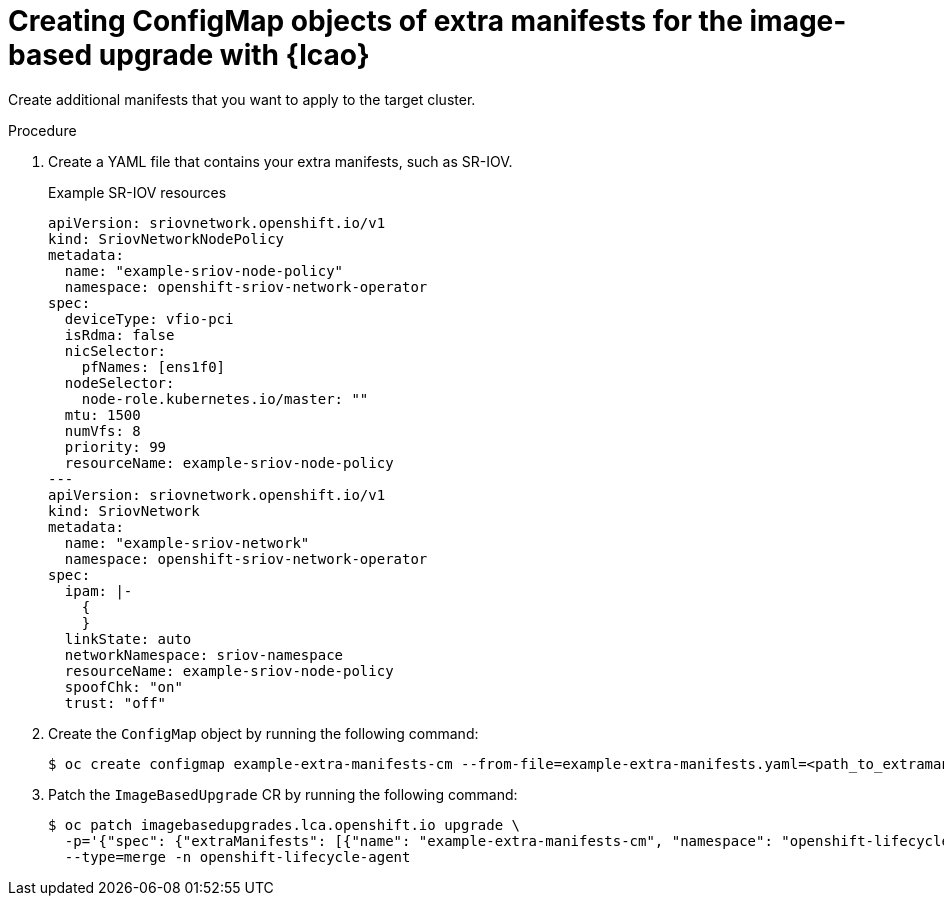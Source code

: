 
// Module included in the following assemblies:
// * edge_computing/image-based-upgrade/cnf-preparing-for-image-based-upgrade.adoc

:_mod-docs-content-type: PROCEDURE
[id="cnf-image-based-upgrade-prep-extramanifests_{context}"]
= Creating ConfigMap objects of extra manifests for the image-based upgrade with {lcao}

Create additional manifests that you want to apply to the target cluster.

.Procedure

. Create a YAML file that contains your extra manifests, such as SR-IOV.
+
.Example SR-IOV resources
[source,yaml]
----
apiVersion: sriovnetwork.openshift.io/v1
kind: SriovNetworkNodePolicy
metadata:
  name: "example-sriov-node-policy"
  namespace: openshift-sriov-network-operator
spec:
  deviceType: vfio-pci
  isRdma: false
  nicSelector:
    pfNames: [ens1f0]
  nodeSelector:
    node-role.kubernetes.io/master: ""
  mtu: 1500
  numVfs: 8
  priority: 99
  resourceName: example-sriov-node-policy
---
apiVersion: sriovnetwork.openshift.io/v1
kind: SriovNetwork
metadata:
  name: "example-sriov-network"
  namespace: openshift-sriov-network-operator
spec:
  ipam: |-
    {
    }
  linkState: auto
  networkNamespace: sriov-namespace
  resourceName: example-sriov-node-policy
  spoofChk: "on"
  trust: "off"
----

. Create the `ConfigMap` object by running the following command:
+
[source,terminal]
----
$ oc create configmap example-extra-manifests-cm --from-file=example-extra-manifests.yaml=<path_to_extramanifest> -n openshift-lifecycle-agent
----

. Patch the `ImageBasedUpgrade` CR by running the following command:
+
[source,terminal]
----
$ oc patch imagebasedupgrades.lca.openshift.io upgrade \
  -p='{"spec": {"extraManifests": [{"name": "example-extra-manifests-cm", "namespace": "openshift-lifecycle-agent"}]}}' \
  --type=merge -n openshift-lifecycle-agent
----